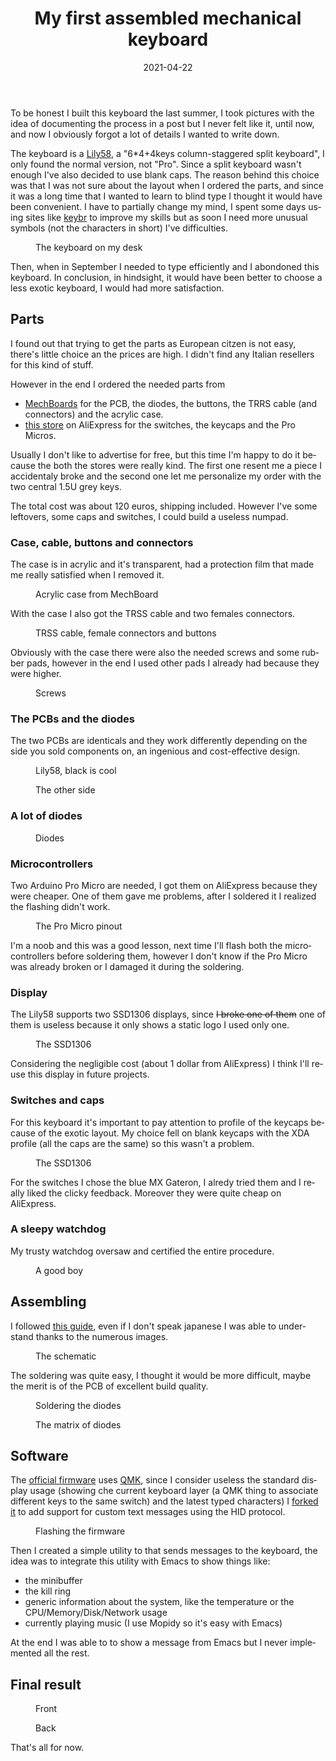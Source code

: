 #+title: My first assembled mechanical keyboard
#+tags: mechanical, keyboard
#+date: 2021-04-22
#+language: en

To be honest I built this keyboard the last summer, I took pictures with the
idea of documenting the process in a post but I never felt like it, until now,
and now I obviously forgot a lot of details I wanted to write down.

The keyboard is a [[https://github.com/kata0510/Lily58][Lily58]], a "6*4+4keys column-staggered split keyboard", I only
found the normal version, not "Pro". Since a split keyboard wasn't enough I've
also decided to use blank caps.
The reason behind this choice was that I was not sure about the layout when I
ordered the parts, and since it was a long time that I wanted to learn to blind
type I thought it would have been convenient.
I have to partially change my mind, I spent some days using sites like [[https://www.keybr.com/][keybr]] to
improve my skills but as soon I need more unusual symbols (not the characters in
short) I've difficulties.

#+caption: The keyboard on my desk
[[file:/images/lily58/result3.jpg]]

Then, when in September I needed to type efficiently and I abondoned this
keyboard.
In conclusion, in hindsight, it would have been better to choose a less exotic
keyboard, I would had more satisfaction.



** Parts
   
I found out that trying to get the parts as European citzen is not easy, there's
little choice an the prices are high. I didn't find any Italian resellers for
this kind of stuff.

However in the end I ordered the needed parts from
- [[https://mechboards.co.uk/][MechBoards]] for the PCB, the diodes, the buttons, the TRRS cable (and
  connectors) and the acrylic case.
- [[https://www.aliexpress.com/store/429151][this store]] on AliExpress for the switches, the keycaps and the Pro Micros.

Usually I don't like to advertise for free, but this time I'm happy to do it
because the both the stores were really kind. The first one resent me a piece I
accidentaly broke and the second one let me personalize my order with the two
central 1.5U grey keys.

The total cost was about 120 euros, shipping included.
However I've some leftovers, some caps and switches, I could build a useless
numpad.

*** Case, cable, buttons and connectors

The case is in acrylic and it's transparent, had a protection film that made me
really satisfied when I removed it. 
    
#+caption: Acrylic case from MechBoard
[[file:/images/lily58/case.jpg]]

With the case I also got the TRSS cable and two females connectors.

#+caption: TRSS cable, female connectors and buttons
[[file:/images/lily58/jack-and-buttons.jpg]]

Obviously with the case there were also the needed screws and some rubber pads,
however in the end I used other pads I already had because they were higher.

#+caption: Screws
[[file:/images/lily58/screws.jpg]]

*** The PCBs and the diodes

The two PCBs are identicals and they work differently depending on the side you
sold components on, an ingenious and cost-effective design.
    
#+caption: Lily58, black is cool
[[file:/images/lily58/pcb1.jpg]]

#+caption: The other side
[[file:/images/lily58/pcb2.jpg]]

*** A lot of diodes

#+caption: Diodes
[[file:/images/lily58/diodes.jpg]]

*** Microcontrollers

Two Arduino Pro Micro are needed, I got them on AliExpress because they were
cheaper. One of them gave me problems, after I soldered it I realized the
flashing didn't work.

#+caption: The Pro Micro pinout
[[file:/images/lily58/promicro.jpg]]

I'm a noob and this was a good lesson, next time I'll flash both the
microcontrollers before soldering them, however I don't know if the Pro Micro
was already broken or I damaged it during the soldering.

*** Display

The Lily58 supports two SSD1306 displays, since +I broke one of them+ one of
them is useless because it only shows a static logo I used only one.

#+caption: The SSD1306
[[file:/images/lily58/lcd.jpg]]

Considering the negligible cost (about 1 dollar from AliExpress) I think I'll
reuse this display in future projects.

*** Switches and caps

For this keyboard it's important to pay attention to profile of the keycaps
because of the exotic layout.
My choice fell on blank keycaps with the XDA profile (all the caps are the same)
so this wasn't a problem.

#+caption: The SSD1306
[[file:/images/lily58/caps-and-switches.jpg]]

For the switches I chose the blue MX Gateron, I alredy tried them and I really
liked the clicky feedback.
Moreover they were quite cheap on AliExpress.

*** A sleepy watchdog

My trusty watchdog oversaw and certified the entire procedure.

#+caption: A good boy
[[file:/images/lily58/marley.jpg]]


** Assembling

I followed [[https://kata0510.github.io/Lily58-Document/Lily58_BG.html][this guide]], even if I don't speak japanese I was able to understand
thanks to the numerous images.

#+caption: The schematic
[[file:/images/lily58/schematic.png]]

The soldering was quite easy, I thought it would be more difficult, maybe the
merit is of the PCB of excellent build quality.

#+caption: Soldering the diodes
[[file:/images/lily58/soldering1.jpg]]

#+caption: The matrix of diodes
[[file:/images/lily58/soldering2.jpg]]

** Software

The [[https://github.com/qmk/qmk_firmware/tree/master/keyboards/lily58][official firmware]] uses [[https://qmk.fm/][QMK]], since I consider useless the standard display
usage (showing che current keyboard layer (a QMK thing to associate different
keys to the same switch) and the latest typed characters) I [[https://github.com/aciceri/lily58][forked it]] to add
support for custom text messages using the HID protocol.

#+caption: Flashing the firmware 
[[file:/images/lily58/flashing.jpg]]

Then I created a simple utility to that sends messages to the keyboard, the
idea was to integrate this utility with Emacs to show things like:

- the minibuffer
- the kill ring
- generic information about the system, like the temperature or the
  CPU/Memory/Disk/Network usage
- currently playing music (I use Mopidy so it's easy with Emacs)

At the end I was able to to show a message from Emacs but I never implemented
all the rest.

** Final result

#+caption: Front
[[file:/images/lily58/result1.jpg]]

#+caption: Back
[[file:/images/lily58/result2.jpg]]


That's all for now.
